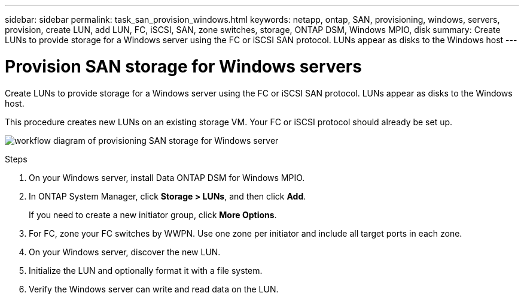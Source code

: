 ---
sidebar: sidebar
permalink: task_san_provision_windows.html
keywords: netapp, ontap, SAN, provisioning, windows, servers, provision, create LUN, add LUN, FC, iSCSI, SAN, zone switches, storage, ONTAP DSM, Windows MPIO, disk
summary: Create LUNs to provide storage for a Windows server using the FC or iSCSI SAN protocol. LUNs appear as disks to the Windows host
---

= Provision SAN storage for Windows servers
:toc: macro
:toclevels: 1
:hardbreaks:
:nofooter:
:icons: font
:linkattrs:
:imagesdir: ./media/

[.lead]

Create LUNs to provide storage for a Windows server using the FC or iSCSI SAN protocol. LUNs appear as disks to the Windows host.

This procedure creates new LUNs on an existing storage VM. Your FC or iSCSI protocol should already be set up.

image:workflow_san_provision_windows.gif[workflow diagram of provisioning SAN storage for Windows server]

.Steps

. On your Windows server, install Data ONTAP DSM for Windows MPIO.

. In ONTAP System Manager, click *Storage > LUNs*, and then click *Add*.
+
If you need to create a new initiator group, click *More Options*.

. For FC, zone your FC switches by WWPN. Use one zone per initiator and include all target ports in each zone.

. On your Windows server, discover the new LUN.

. Initialize the LUN and optionally format it with a file system.

. Verify the Windows server can write and read data on the LUN.

